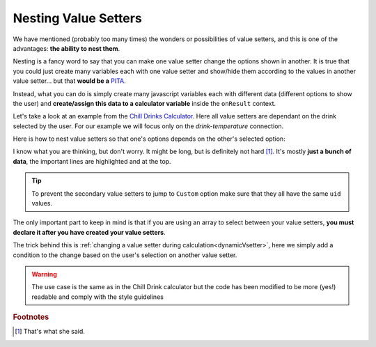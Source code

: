 .. _nestedVsetter:
Nesting Value Setters
=====================

We have mentioned (probably too many times) the wonders or possibilities of value setters, and this is one of the advantages: **the ability to nest them**.

Nesting is a fancy word to say that you can make one value setter change the options shown in another. It is true that you could just create many variables each with one value setter and show/hide them according to the values in another value setter... but that **would be a** `PITA <https://www.urbandictionary.com/define.php?term=pita>`__.

Instead, what you can do is simply create many javascript variables each with different data (different options to show the user) and **create/assign this data to a calculator variable** inside the ``onResult`` context.

Let's take a look at an example from the `Chill Drinks Calculator <https://bb.omnicalculator.com/#/calculators/1556>`__. Here all value setters are dependant on the drink selected by the user. For our example we will focus only on the *drink-temperature* connection.

.. seealso::
    We have created a calculator using this code so that you can see the results for yourself. Check it out at `Value Setter (Nested) <https://bb.omnicalculator.com/#/calculators/2037>`__ on BB.

Here is how to nest value setters so that one's options depends on the other's selected option:

.. code-block:: javascript
    :linenos:
    :emphasize-lines: 5-9, 12-14

    'use strict';

    var tempVSArray = [];

    omni.onInit(function(ctx) {
        omni.createValueSetter('drinks', drinksVS);
        ctx.setDefault('drinks', 1);
        ctx.setDefault('temperature', 97225713); //optional
    });

    omni.onResult([], function(ctx) {
        var drinks = ctx.getNumberValue('drinks');
        omni.createValueSetter('temperature', tempVSArray[drinks]);
        ctx.addTextInfo(drinks);
    });

    var drinksVS = [{name:"Water", uid:"1", values:{"alcohol":0}},
                    {name:"Soft drinks", uid:"2", values:{"alcohol":0}},
                    {name:"Juices / Iced tea", uid:"3", values:{"alcohol":0}},
                    {name:"Wine", uid:"4", values:{"alcohol":13.5}},
                    {name:"Beer", uid:"5", values:{"alcohol":6}},
                    {name:"Spirit", uid:"6", values:{"alcohol":40}},
                   ];

    var tempWaterVS = [{name:"Warm (22°C/72°F)", uid:"1653661260", values:{"T":295.15}},
                       {name:"Optimal for hydration (16°C/61°F)", uid:"97225713", values:{"T": 289.15}},
                       {name:"Refreshing (6°C/43°F)", uid:"3718031684", values:{"T": 279.15}},
                       {name:"Very cold (2°C/36°F)", uid:"2262390379", values:{"T": 275.15}},
                      ];
    var tempBeerVS = [{name:"Optimal for Stout (13°C/55°F)", uid:"97225713", values:{"T": 286.15}},
                      {name:"Optimal for Ale (10°C/50°F)", uid:"3718531684", values:{"T": 283.15}},
                      {name:"Optimal for Lager (6°C/43°F)", uid:"2262390379", values:{"T": 279.15}},
                      {name:"Very cold (3°C/37.4°F)", uid:"1653661260", values:{"T": 276.15}},
                     ];
    var tempSoftVS = [{name:"Optimal for taste", uid:"1653661260", values:{"T": 287.15}},
                      {name:"Optimal (4.5°C/40°F)", uid:"3718531684", values:{"T": 277.65}},
                      {name:"Very cold (2°C/36°F)", uid:"2262390379", values:{"T": 275.15}},
                     ];
    var tempJuiceVS = [{name:"Optimal for taste (14°C/57°F)", uid:"97225713", values:{"T": 287.15}},
                       {name:"Refreshing (4°C/39°F)", uid:"3718531684", values:{"T": 277.65}},
                       {name:"Very cold (2°C/36°F)", uid:"2262390379", values:{"T": 275.15}},
                      ];
    var tempWineVS = [{name:"Optimal for red wine (16°C/61°F)", uid:"97225713", values:{"T": 289.15}},
                      {name:"Optimal for white and rose wines (10°C/50°F)", uid:"3718531684", values:{"T": 283.15}},
                      {name:"Optimal for sparkling wines and Champagne(9°C/48°F)", uid:"1653661260", values:{"T": 282.15}},
                      {name:"Optimal for sweet aromatic sparkling wines (13°C/55°F)", uid:"2262390379", values:{"T": 286.15}},
                     ];
    var tempSpiritVS = [{name:"Optimal for taste (16°C/60.8°F)", uid:"97225713", values:{"T": 289.15}},
                        {name:"Optimal for shots (2°C/35.6°F)", uid:"3718531684", values:{"T": 275.15}},
                        {name:"Cold (6°C/42.8°F)", uid:"1653661260", values:{"T": 279.15}},
                       ];
    var tempVSArray = [0, tempWaterVS, tempBeerVS, tempSoftVS,
                   tempJuiceVS, tempWineVS, tempSpiritVS
                  ];

I know what you are thinking, but don't worry. It might be long, but is definitely not hard [#f1]_. It's mostly **just a bunch of data**, the important lines are highlighted and at the top.

.. tip::
    To prevent the secondary value setters to jump to ``Custom`` option make sure that they all have the same ``uid`` values.

The only important part to keep in mind is that if you are using an array to select between your value setters, **you must declare it after you have created your value setters**.

The trick behind this is :ref:`changing a value setter during calculation<dynamicVsetter>`, here we simply add a condition to the change based on the user's selection on another value setter.

.. warning::
    The use case is the same as in the Chill Drink calculator but the code has been modified to be more (yes!) readable and comply with the style guidelines

.. rubric:: Footnotes

.. [#f1] That's what she said.
